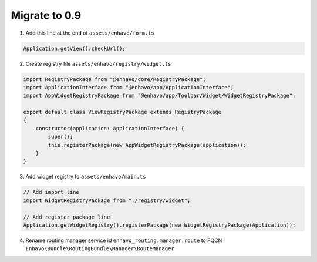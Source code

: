 Migrate to 0.9
==============

1. Add this line at the end of ``assets/enhavo/form.ts``

.. code:: js

    Application.getView().checkUrl();


2. Create registry file ``assets/enhavo/registry/widget.ts``

.. code::

    import RegistryPackage from "@enhavo/core/RegistryPackage";
    import ApplicationInterface from "@enhavo/app/ApplicationInterface";
    import AppWidgetRegistryPackage from "@enhavo/app/Toolbar/Widget/WidgetRegistryPackage";

    export default class ViewRegistryPackage extends RegistryPackage
    {
        constructor(application: ApplicationInterface) {
            super();
            this.registerPackage(new AppWidgetRegistryPackage(application));
        }
    }

3. Add widget registry to ``assets/enhavo/main.ts``

.. code::

    // Add import line
    import WidgetRegistryPackage from "./registry/widget";

    // Add register package line
    Application.getWidgetRegistry().registerPackage(new WidgetRegistryPackage(Application));

4. Rename routing manager service id ``enhavo_routing.manager.route`` to FQCN ``Enhavo\Bundle\RoutingBundle\Manager\RouteManager``
